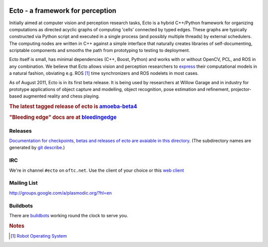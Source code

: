 .. Troy Straszheim's Blog @ Willow Garage documentation master file, created by
   sphinx-quickstart on Tue Aug 16 06:27:31 2011.
   You can adapt this file completely to your liking, but it should at least
   contain the root `toctree` directive.


.. image:: ecto_4x4.jpg
   :align: center
   :width: 33%
   :alt: Ethan hates this logo

Ecto - a framework for perception
---------------------------------

Initially aimed at computer vision and perception research tasks, Ecto
is a hybrid C++/Python framework for organizing computations as
directed acyclic graphs of computing 'cells' connected by typed
edges.  These graphs are typically constructed via Python script and
executed in a single process (and possibly multiple threads) by
external schedulers.  The computing nodes are written in C++ against a
simple interface that naturally creates libraries of self-documenting,
scriptable components and smooths the path from prototyping to testing
to deployment.

Ecto itself is small, has minimal dependencies (C++, Boost, Python)
and works with or without OpenCV, PCL, and ROS in any combination.  We
believe that Ecto allows vision and perception researchers to `express
<http://goo.gl/J3TJF>`_ their computational models in a natural
fashion, obviating e.g. ROS [#ROS]_ time synchronizers and ROS
nodelets in most cases.

As of August 2011, Ecto is in its first beta release.  It is being
used by researchers at Willow Garage and in industry for prototype
applications of object capture and modelling, object recognition, pose
estimation and refinement, projector-based augmented reality and chess
playing.

.. rubric:: The latest tagged release of ecto is
            `amoeba-beta4 <releases/amoeba-beta4>`_

.. rubric:: "Bleeding edge" docs are at
            `bleedingedge <releases/bleedingedge>`_


Releases
^^^^^^^^

`Documentation for checkpoints, betas and releases of ecto are
avaiable in this directory <releases>`_.  (The subdirectory names are
generated by `git describe <http://www.kernel.org/pub/software/scm/git/docs/git-describe.html>`_.)



IRC
^^^

We're in channel ``#ecto`` on ``oftc.net``.  Use the client of your
choice or this `web client
<http://www.wsirc.com/?username=wsirc_******&server=irc.oftc.net%3A6667&channel=%23ecto&autojoin=true&color=%23C0C0C0&dark=false>`_


Mailing List
^^^^^^^^^^^^

http://groups.google.com/a/plasmodic.org/?hl=en

Buildbots
^^^^^^^^^

There are `buildbots <http://ecto.willowgarage.com:8010/waterfall>`_ working
round the clock to serve you.



.. rubric:: Notes

.. [#ROS] `Robot Operating System <http://www.ros.org>`_

